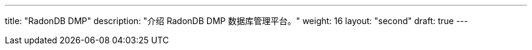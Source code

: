 ---
title: "RadonDB DMP"
description: "介绍 RadonDB DMP 数据库管理平台。"
weight: 16
layout: "second"
draft: true
---
